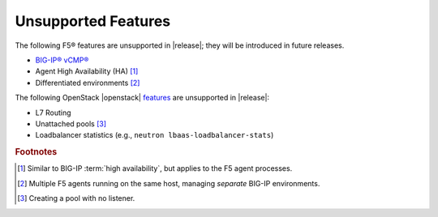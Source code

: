 .. _f5-agent-unsupported-features:

Unsupported Features
--------------------

The following F5® features are unsupported in |release|; they will be introduced in future releases.

* `BIG-IP® vCMP® <https://f5.com/resources/white-papers/virtual-clustered-multiprocessing-vcmp>`_
* Agent High Availability (HA) [#]_
* Differentiated environments [#]_


The following OpenStack |openstack| `features <http://docs.openstack.org/releasenotes/neutron-lbaas/unreleased.html#new-features>`_ are unsupported in |release|:

* L7 Routing
* Unattached pools [#]_
* Loadbalancer statistics  (e.g., ``neutron lbaas-loadbalancer-stats``)

.. rubric:: Footnotes
.. [#] Similar to BIG-IP :term:`high availability`, but applies to the F5 agent processes.
.. [#] Multiple F5 agents running on the same host, managing *separate* BIG-IP environments.
.. [#] Creating a pool with no listener.



